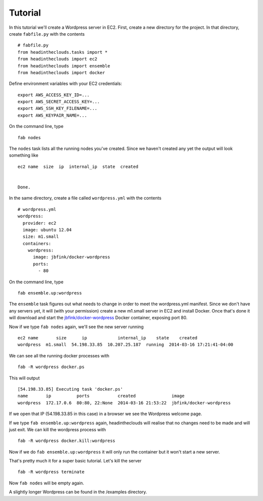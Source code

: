 Tutorial
========

In this tutorial we'll create a Wordpress server in EC2. First, create a new directory for the project. In that directory, create ``fabfile.py`` with the contents

::

   # fabfile.py
   from headintheclouds.tasks import *
   from headintheclouds import ec2
   from headintheclouds import ensemble
   from headintheclouds import docker

Define environment variables with your EC2 credentials:

::

   export AWS_ACCESS_KEY_ID=...
   export AWS_SECRET_ACCESS_KEY=...
   export AWS_SSH_KEY_FILENAME=...
   export AWS_KEYPAIR_NAME=...

On the command line, type

::

   fab nodes

The ``nodes`` task lists all the running nodes you've created. Since we haven't created any yet the output will look something like

::

   ec2 name  size  ip  internal_ip  state  created 


   Done.

In the same directory, create a file called ``wordpress.yml`` with the contents

::

   # wordpress.yml
   wordpress:
     provider: ec2
     image: ubuntu 12.04
     size: m1.small
     containers:
       wordpress:
         image: jbfink/docker-wordpress
         ports:
           - 80

On the command line, type

::

   fab ensemble.up:wordpress

The ``ensemble`` task figures out what needs to change in order to meet the wordpress.yml manifest. Since we don't have any servers yet, it will (with your permission) create a new m1.small server in EC2 and install Docker. Once that's done it will download and start the `jbfink/docker-wordpress <https://index.docker.io/u/jbfink/docker-wordpress/>`_ Docker container, exposing port 80.

Now if we type ``fab nodes`` again, we'll see the new server running

::

   ec2 name       size      ip            internal_ip    state    created
   wordpress  m1.small  54.198.33.85  10.207.25.187  running  2014-03-16 17:21:41-04:00

We can see all the running docker processes with

::

   fab -R wordpress docker.ps

This will output

::

   [54.198.33.85] Executing task 'docker.ps'
   name       ip          ports           created              image                      
   wordpress  172.17.0.6  80:80, 22:None  2014-03-16 21:53:22  jbfink/docker-wordpress

If we open that IP (54.198.33.85 in this case) in a browser we see the Wordpress welcome page.

If we type ``fab ensemble.up:wordpress`` again, headintheclouds will realise that no changes need to be made and will just exit. We can kill the wordpress process with

::

   fab -R wordpress docker.kill:wordpress

Now if we do ``fab ensemble.up:wordpress`` it will only run the container but it won't start a new server.

That's pretty much it for a super basic tutorial. Let's kill the server

::

   fab -R wordpress terminate

Now ``fab nodes`` will be empty again.

A slightly longer Wordpress can be found in the /examples directory.
